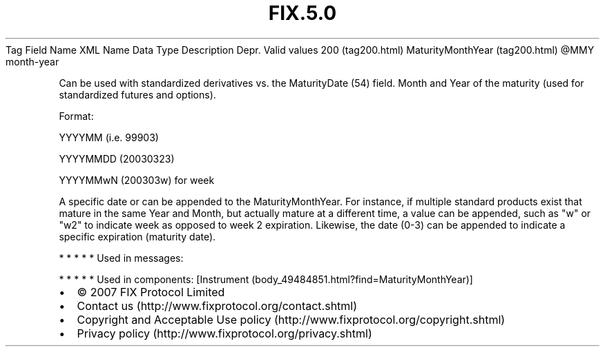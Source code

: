 .TH FIX.5.0 "" "" "Tag #200"
Tag
Field Name
XML Name
Data Type
Description
Depr.
Valid values
200 (tag200.html)
MaturityMonthYear (tag200.html)
\@MMY
month-year
.PP
Can be used with standardized derivatives vs. the MaturityDate (54)
field. Month and Year of the maturity (used for standardized
futures and options).
.PP
Format:
.PP
YYYYMM (i.e. 99903)
.PP
YYYYMMDD (20030323)
.PP
YYYYMMwN (200303w) for week
.PP
A specific date or can be appended to the MaturityMonthYear. For
instance, if multiple standard products exist that mature in the
same Year and Month, but actually mature at a different time, a
value can be appended, such as "w" or "w2" to indicate week as
opposed to week 2 expiration. Likewise, the date (0-3) can be
appended to indicate a specific expiration (maturity date).
.PP
   *   *   *   *   *
Used in messages:
.PP
   *   *   *   *   *
Used in components:
[Instrument (body_49484851.html?find=MaturityMonthYear)]

.PD 0
.P
.PD

.PP
.PP
.IP \[bu] 2
© 2007 FIX Protocol Limited
.IP \[bu] 2
Contact us (http://www.fixprotocol.org/contact.shtml)
.IP \[bu] 2
Copyright and Acceptable Use policy (http://www.fixprotocol.org/copyright.shtml)
.IP \[bu] 2
Privacy policy (http://www.fixprotocol.org/privacy.shtml)
